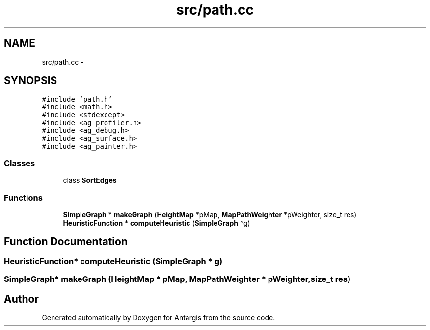 .TH "src/path.cc" 3 "27 Oct 2006" "Version 0.1.9" "Antargis" \" -*- nroff -*-
.ad l
.nh
.SH NAME
src/path.cc \- 
.SH SYNOPSIS
.br
.PP
\fC#include 'path.h'\fP
.br
\fC#include <math.h>\fP
.br
\fC#include <stdexcept>\fP
.br
\fC#include <ag_profiler.h>\fP
.br
\fC#include <ag_debug.h>\fP
.br
\fC#include <ag_surface.h>\fP
.br
\fC#include <ag_painter.h>\fP
.br

.SS "Classes"

.in +1c
.ti -1c
.RI "class \fBSortEdges\fP"
.br
.in -1c
.SS "Functions"

.in +1c
.ti -1c
.RI "\fBSimpleGraph\fP * \fBmakeGraph\fP (\fBHeightMap\fP *pMap, \fBMapPathWeighter\fP *pWeighter, size_t res)"
.br
.ti -1c
.RI "\fBHeuristicFunction\fP * \fBcomputeHeuristic\fP (\fBSimpleGraph\fP *g)"
.br
.in -1c
.SH "Function Documentation"
.PP 
.SS "\fBHeuristicFunction\fP* computeHeuristic (\fBSimpleGraph\fP * g)"
.PP
.SS "\fBSimpleGraph\fP* makeGraph (\fBHeightMap\fP * pMap, \fBMapPathWeighter\fP * pWeighter, size_t res)"
.PP
.SH "Author"
.PP 
Generated automatically by Doxygen for Antargis from the source code.
